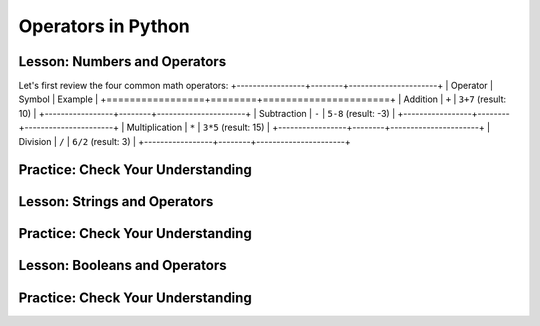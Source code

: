 .. qnum::
   :start: 1
   :prefix: 01-05-


Operators in Python
===================

Lesson: Numbers and Operators
-----------------------------

Let's first review the four common math operators:
+-----------------+--------+----------------------+
| Operator        | Symbol | Example              |
+=================+========+======================+
| Addition        | ``+``  | ``3+7`` (result: 10) |
+-----------------+--------+----------------------+ 
| Subtraction     | ``-``  | ``5-8`` (result: -3) |
+-----------------+--------+----------------------+
| Multiplication  | ``*``  | ``3*5`` (result: 15) |
+-----------------+--------+----------------------+
| Division        | ``/``  | ``6/2`` (result: 3)  |
+-----------------+--------+----------------------+

Practice: Check Your Understanding
----------------------------------

Lesson: Strings and Operators
-----------------------------



Practice: Check Your Understanding
----------------------------------

Lesson: Booleans and Operators
------------------------------



Practice: Check Your Understanding
----------------------------------


